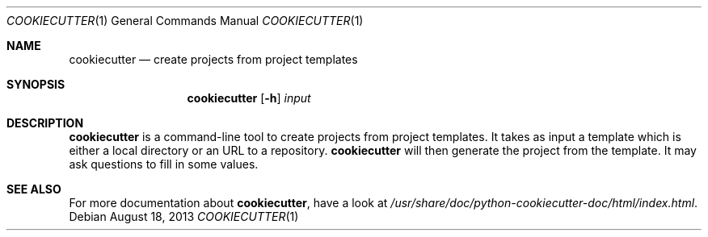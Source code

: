 .Dd $Mdocdate: August 18 2013 $
.Dt COOKIECUTTER 1
.Os
.Sh NAME
.Nm cookiecutter
.Nd create projects from project templates
.Sh SYNOPSIS
.Nm
.Op Fl h
.Ar input
.Sh DESCRIPTION
.Nm
is a command-line tool to create projects from project templates. It
takes as input a template which is either a local directory or an URL
to a repository.
.Nm
will then generate the project from the template. It may ask questions
to fill in some values.
.Sh SEE ALSO
For more documentation about
.Nm ,
have a look at
.Pa /usr/share/doc/python-cookiecutter-doc/html/index.html .
